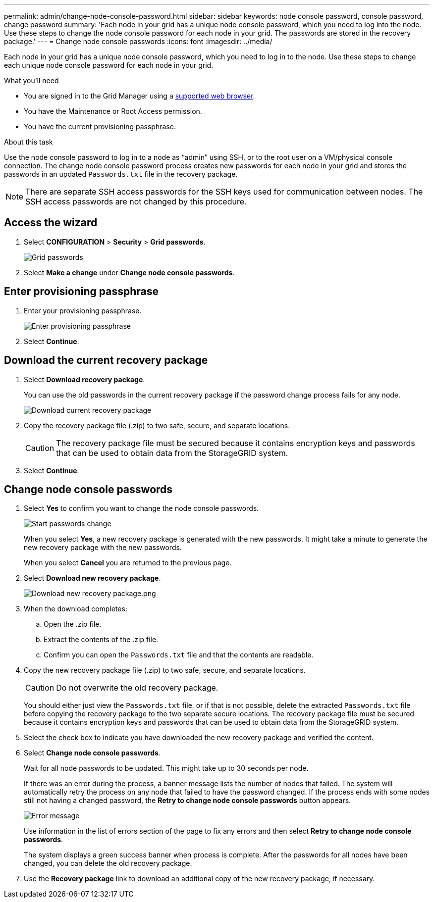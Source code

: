 ---
permalink: admin/change-node-console-password.html
sidebar: sidebar
keywords: node console password, console password, change password
summary: 'Each node in your grid has a unique node console password, which you need to log into the node. Use these steps to change the node console password for each node in your grid. The passwords are stored in the recovery package.'
---
= Change node console passwords
:icons: font
:imagesdir: ../media/

[.lead]
Each node in your grid has a unique node console password, which you need to log in to the node. Use these steps to change each unique node console password for each node in your grid.

.What you'll need

* You are signed in to the Grid Manager using a xref:../admin/web-browser-requirements.adoc[supported web browser].
* You have the Maintenance or Root Access permission.
* You have the current provisioning passphrase.

.About this task

Use the node console password to log in to a node as “admin” using SSH, or to the root user on a VM/physical console connection. The change node console password process creates new passwords for each node in your grid and stores the passwords in an updated `Passwords.txt` file in the recovery package.

NOTE: There are separate SSH access passwords for the SSH keys used for communication between nodes. The SSH access passwords are not changed by this procedure.

== Access the wizard
. Select *CONFIGURATION* > *Security* > *Grid passwords*.
+
image::../media/grid_password_change_node_console.png[Grid passwords]

. Select *Make a change* under *Change node console passwords*.

== Enter provisioning passphrase
. Enter your provisioning passphrase.
+
image::../media/node-console-provisioning-passphrase.png[Enter provisioning passphrase]

[start=2]
. Select *Continue*.

== Download the current recovery package
. Select *Download recovery package*.
+
You can use the old passwords in the current recovery package if the password change process fails for any node.
+
image::../media/node-console-download-current-recovery-package.png[Download current recovery package]

[start=2]
. Copy the recovery package file (.zip) to two safe, secure, and separate locations.

+
CAUTION: The recovery package file must be secured because it contains encryption keys and passwords that can be used to obtain data from the StorageGRID system.

[start=3]
. Select *Continue*.

== Change node console passwords
. Select *Yes* to confirm you want to change the node console passwords.

+
image::../media/node-console-start-passwords-change.png[Start passwords change]

+
When you select *Yes*, a new recovery package is generated with the new passwords. It might take a minute to generate the new recovery package with the new passwords.

+
When you select *Cancel* you are returned to the previous page.

[start=2]
. Select *Download new recovery package*.

+
image::../media/node-console-download-new-recovery-package.png[Download new recovery package.png]

[start=3]
. When the download completes:
 .. Open the .zip file.
 .. Extract the contents of the .zip file.
 .. Confirm you can open the `Passwords.txt` file and that the contents are readable.
. Copy the new recovery package file (.zip) to two safe, secure, and separate locations.
+
CAUTION: Do not overwrite the old recovery package.
+
You should either just view the `Passwords.txt` file, or if that is not possible, delete the extracted `Passwords.txt` file before copying the recovery package to the two separate secure locations. The recovery package file must be secured because it contains encryption keys and passwords that can be used to obtain data from the StorageGRID system.

[start=5]
. Select the check box to indicate you have downloaded the new recovery package and verified the content.


. Select *Change node console passwords*.
+
Wait for all node passwords to be updated. This might take up to 30 seconds per node.
+
If there was an error during the process, a banner message lists the number of nodes that failed. The system will automatically retry the process on any node that failed to have the password changed. If the process ends with some nodes still not having a changed password, the *Retry to change node console passwords* button appears.
+
image::../media/password-change-error.png[Error message]
+
Use information in the list of errors section of the page to fix any errors and then select *Retry to change node console passwords*.
+
The system displays a green success banner when process is complete. After the passwords for all nodes have been changed, you can delete the old recovery package.

[start=7]
. Use the *Recovery package* link to download an additional copy of the new recovery package, if necessary.
